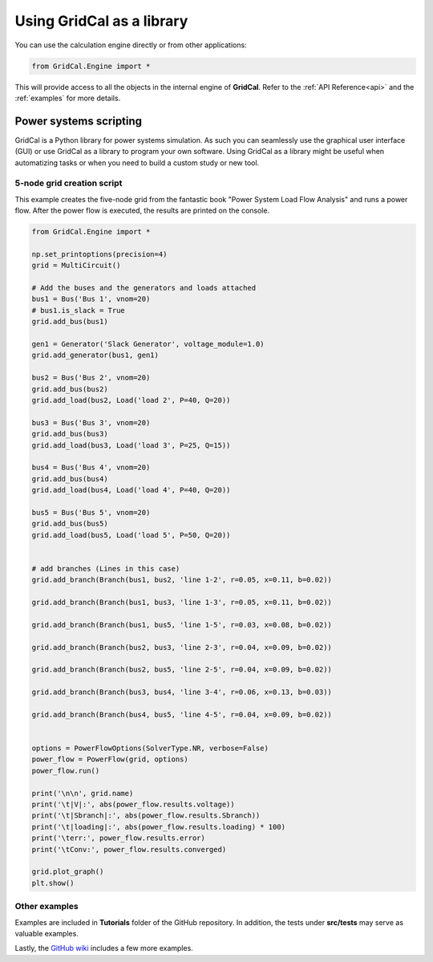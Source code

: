 Using GridCal as a library
==========================

You can use the calculation engine directly or from other applications:

.. code:: ipython3

    from GridCal.Engine import *

This will provide access to all the objects in the internal engine of **GridCal**.
Refer to the :ref:`API Reference<api>` and the :ref:`examples` for more details.

Power systems scripting
-----------------------

GridCal is a Python library for power systems simulation. As such you can seamlessly use
the graphical user interface (GUI) or use GridCal as a library to program your
own software. Using GridCal as a library might be useful when automatizing tasks or when
you need to build a custom study or new tool.

5-node grid creation script
^^^^^^^^^^^^^^^^^^^^^^^^^^^

This example creates the five-node grid from the fantastic book
"Power System Load Flow Analysis" and runs a power flow. After the power flow is executed,
the results are printed on the console.


.. code-block:: python


    from GridCal.Engine import *

    np.set_printoptions(precision=4)
    grid = MultiCircuit()

    # Add the buses and the generators and loads attached
    bus1 = Bus('Bus 1', vnom=20)
    # bus1.is_slack = True
    grid.add_bus(bus1)

    gen1 = Generator('Slack Generator', voltage_module=1.0)
    grid.add_generator(bus1, gen1)

    bus2 = Bus('Bus 2', vnom=20)
    grid.add_bus(bus2)
    grid.add_load(bus2, Load('load 2', P=40, Q=20))

    bus3 = Bus('Bus 3', vnom=20)
    grid.add_bus(bus3)
    grid.add_load(bus3, Load('load 3', P=25, Q=15))

    bus4 = Bus('Bus 4', vnom=20)
    grid.add_bus(bus4)
    grid.add_load(bus4, Load('load 4', P=40, Q=20))

    bus5 = Bus('Bus 5', vnom=20)
    grid.add_bus(bus5)
    grid.add_load(bus5, Load('load 5', P=50, Q=20))


    # add branches (Lines in this case)
    grid.add_branch(Branch(bus1, bus2, 'line 1-2', r=0.05, x=0.11, b=0.02))

    grid.add_branch(Branch(bus1, bus3, 'line 1-3', r=0.05, x=0.11, b=0.02))

    grid.add_branch(Branch(bus1, bus5, 'line 1-5', r=0.03, x=0.08, b=0.02))

    grid.add_branch(Branch(bus2, bus3, 'line 2-3', r=0.04, x=0.09, b=0.02))

    grid.add_branch(Branch(bus2, bus5, 'line 2-5', r=0.04, x=0.09, b=0.02))

    grid.add_branch(Branch(bus3, bus4, 'line 3-4', r=0.06, x=0.13, b=0.03))

    grid.add_branch(Branch(bus4, bus5, 'line 4-5', r=0.04, x=0.09, b=0.02))


    options = PowerFlowOptions(SolverType.NR, verbose=False)
    power_flow = PowerFlow(grid, options)
    power_flow.run()

    print('\n\n', grid.name)
    print('\t|V|:', abs(power_flow.results.voltage))
    print('\t|Sbranch|:', abs(power_flow.results.Sbranch))
    print('\t|loading|:', abs(power_flow.results.loading) * 100)
    print('\terr:', power_flow.results.error)
    print('\tConv:', power_flow.results.converged)

    grid.plot_graph()
    plt.show()


Other examples
^^^^^^^^^^^^^^

Examples are included in **Tutorials** folder of the GitHub repository. In addition,
the tests under **src/tests** may serve as valuable examples.

Lastly, the `GitHub wiki <https://github.com/SanPen/GridCal/wiki>`_ includes a few
more examples.